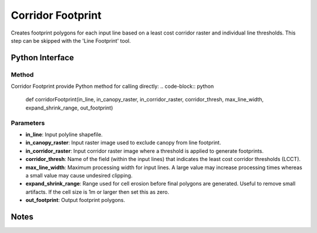 *******************
Corridor Footprint
*******************

Creates footprint polygons for each input line based on a least cost corridor raster and individual line thresholds. This step can be skipped with the 'Line Footprint' tool.

Python Interface
================


Method
-----------
Corridor Footprint provide Python method for calling directly:
.. code-block:: python
    def corridorFootprint(in_line, in_canopy_raster, in_corridor_raster, corridor_thresh, max_line_width, expand_shrink_range, out_footprint)

Parameters
-----------
* **in_line**:	Input polyline shapefile.
* **in_canopy_raster**:	Input raster image used to exclude canopy from line footprint.
* **in_corridor_raster**:	Input corridor raster image where a threshold is applied to generate footprints.
* **corridor_thresh**:	Name of the field (within the input lines) that indicates the least cost corridor thresholds (LCCT).
* **max_line_width**:	Maximum processing width for input lines. A large value may increase processing times whereas a small value may cause undesired clipping.
* **expand_shrink_range**:	Range used for cell erosion before final polygons are generated. Useful to remove small artifacts. If the cell size is 1m or larger then set this as zero.
* **out_footprint**:	Output footprint polygons.

Notes
=============